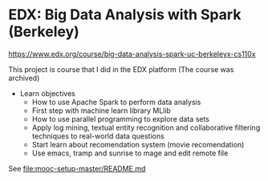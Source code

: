 
* EDX: Big Data Analysis with Spark (Berkeley)
  
  https://www.edx.org/course/big-data-analysis-spark-uc-berkeleyx-cs110x

  This project is course that I did in the EDX platform (The course
  was archived)

  * Learn objectives
    * How to use Apache Spark to perform data analysis
    * First step with machine learn library MLlib
    * How to use parallel programming to explore data sets
    * Apply log mining, textual entity recognition and collaborative
      filtering techniques to real-world data questions
    * Start learn about recomendation system (movie recomendation)
    * Use emacs, tramp and sunrise to mage and edit remote file
      
  See [[file:mooc-setup-master/README.md]] 
